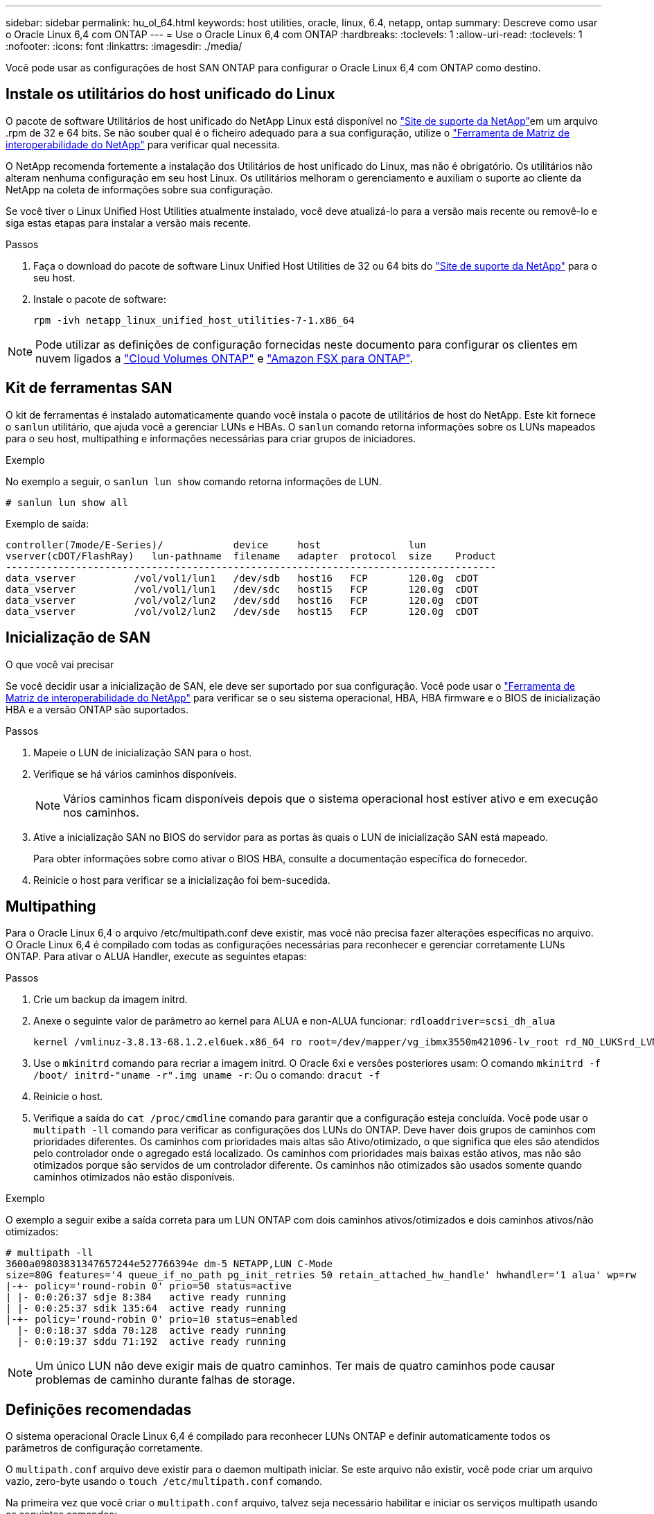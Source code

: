 ---
sidebar: sidebar 
permalink: hu_ol_64.html 
keywords: host utilities, oracle, linux, 6.4, netapp, ontap 
summary: Descreve como usar o Oracle Linux 6,4 com ONTAP 
---
= Use o Oracle Linux 6,4 com ONTAP
:hardbreaks:
:toclevels: 1
:allow-uri-read: 
:toclevels: 1
:nofooter: 
:icons: font
:linkattrs: 
:imagesdir: ./media/


[role="lead"]
Você pode usar as configurações de host SAN ONTAP para configurar o Oracle Linux 6,4 com ONTAP como destino.



== Instale os utilitários do host unificado do Linux

O pacote de software Utilitários de host unificado do NetApp Linux está disponível no link:https://mysupport.netapp.com/site/products/all/details/hostutilities/downloads-tab/download/61343/7.1/downloads["Site de suporte da NetApp"^]em um arquivo .rpm de 32 e 64 bits. Se não souber qual é o ficheiro adequado para a sua configuração, utilize o link:https://mysupport.netapp.com/matrix/#welcome["Ferramenta de Matriz de interoperabilidade do NetApp"^] para verificar qual necessita.

O NetApp recomenda fortemente a instalação dos Utilitários de host unificado do Linux, mas não é obrigatório. Os utilitários não alteram nenhuma configuração em seu host Linux. Os utilitários melhoram o gerenciamento e auxiliam o suporte ao cliente da NetApp na coleta de informações sobre sua configuração.

Se você tiver o Linux Unified Host Utilities atualmente instalado, você deve atualizá-lo para a versão mais recente ou removê-lo e siga estas etapas para instalar a versão mais recente.

.Passos
. Faça o download do pacote de software Linux Unified Host Utilities de 32 ou 64 bits do link:https://mysupport.netapp.com/site/products/all/details/hostutilities/downloads-tab/download/61343/7.1/downloads["Site de suporte da NetApp"^] para o seu host.
. Instale o pacote de software:
+
`rpm -ivh netapp_linux_unified_host_utilities-7-1.x86_64`




NOTE: Pode utilizar as definições de configuração fornecidas neste documento para configurar os clientes em nuvem ligados a link:https://docs.netapp.com/us-en/cloud-manager-cloud-volumes-ontap/index.html["Cloud Volumes ONTAP"^] e link:https://docs.netapp.com/us-en/cloud-manager-fsx-ontap/index.html["Amazon FSX para ONTAP"^].



== Kit de ferramentas SAN

O kit de ferramentas é instalado automaticamente quando você instala o pacote de utilitários de host do NetApp. Este kit fornece o `sanlun` utilitário, que ajuda você a gerenciar LUNs e HBAs. O `sanlun` comando retorna informações sobre os LUNs mapeados para o seu host, multipathing e informações necessárias para criar grupos de iniciadores.

.Exemplo
No exemplo a seguir, o `sanlun lun show` comando retorna informações de LUN.

[source, cli]
----
# sanlun lun show all
----
Exemplo de saída:

[listing]
----
controller(7mode/E-Series)/            device     host               lun
vserver(cDOT/FlashRay)   lun-pathname  filename   adapter  protocol  size    Product
------------------------------------------------------------------------------------
data_vserver          /vol/vol1/lun1   /dev/sdb   host16   FCP       120.0g  cDOT
data_vserver          /vol/vol1/lun1   /dev/sdc   host15   FCP       120.0g  cDOT
data_vserver          /vol/vol2/lun2   /dev/sdd   host16   FCP       120.0g  cDOT
data_vserver          /vol/vol2/lun2   /dev/sde   host15   FCP       120.0g  cDOT
----


== Inicialização de SAN

.O que você vai precisar
Se você decidir usar a inicialização de SAN, ele deve ser suportado por sua configuração. Você pode usar o https://mysupport.netapp.com/matrix/imt.jsp?components=65623;64703;&solution=1&isHWU&src=IMT["Ferramenta de Matriz de interoperabilidade do NetApp"^] para verificar se o seu sistema operacional, HBA, HBA firmware e o BIOS de inicialização HBA e a versão ONTAP são suportados.

.Passos
. Mapeie o LUN de inicialização SAN para o host.
. Verifique se há vários caminhos disponíveis.
+

NOTE: Vários caminhos ficam disponíveis depois que o sistema operacional host estiver ativo e em execução nos caminhos.

. Ative a inicialização SAN no BIOS do servidor para as portas às quais o LUN de inicialização SAN está mapeado.
+
Para obter informações sobre como ativar o BIOS HBA, consulte a documentação específica do fornecedor.

. Reinicie o host para verificar se a inicialização foi bem-sucedida.




== Multipathing

Para o Oracle Linux 6,4 o arquivo /etc/multipath.conf deve existir, mas você não precisa fazer alterações específicas no arquivo. O Oracle Linux 6,4 é compilado com todas as configurações necessárias para reconhecer e gerenciar corretamente LUNs ONTAP. Para ativar o ALUA Handler, execute as seguintes etapas:

.Passos
. Crie um backup da imagem initrd.
. Anexe o seguinte valor de parâmetro ao kernel para ALUA e non-ALUA funcionar:
`rdloaddriver=scsi_dh_alua`
+
....
kernel /vmlinuz-3.8.13-68.1.2.el6uek.x86_64 ro root=/dev/mapper/vg_ibmx3550m421096-lv_root rd_NO_LUKSrd_LVM_LV=vg_ibmx3550m421096/lv_root LANG=en_US.UTF-8 rd_NO_MDSYSFONT=latarcyrheb-sun16 crashkernel=256M KEYBOARDTYPE=pc KEYTABLE=us rd_LVM_LV=vg_ibmx3550m421096/lv_swap rd_NO_DM rhgb quiet rdloaddriver=scsi_dh_alua
....
. Use o `mkinitrd` comando para recriar a imagem initrd. O Oracle 6xi e versões posteriores usam: O comando `mkinitrd -f /boot/ initrd-"uname -r".img uname -r`: Ou o comando: `dracut -f`
. Reinicie o host.
. Verifique a saída do `cat /proc/cmdline` comando para garantir que a configuração esteja concluída. Você pode usar o `multipath -ll` comando para verificar as configurações dos LUNs do ONTAP. Deve haver dois grupos de caminhos com prioridades diferentes. Os caminhos com prioridades mais altas são Ativo/otimizado, o que significa que eles são atendidos pelo controlador onde o agregado está localizado. Os caminhos com prioridades mais baixas estão ativos, mas não são otimizados porque são servidos de um controlador diferente. Os caminhos não otimizados são usados somente quando caminhos otimizados não estão disponíveis.


.Exemplo
O exemplo a seguir exibe a saída correta para um LUN ONTAP com dois caminhos ativos/otimizados e dois caminhos ativos/não otimizados:

[listing]
----
# multipath -ll
3600a09803831347657244e527766394e dm-5 NETAPP,LUN C-Mode
size=80G features='4 queue_if_no_path pg_init_retries 50 retain_attached_hw_handle' hwhandler='1 alua' wp=rw
|-+- policy='round-robin 0' prio=50 status=active
| |- 0:0:26:37 sdje 8:384   active ready running
| |- 0:0:25:37 sdik 135:64  active ready running
|-+- policy='round-robin 0' prio=10 status=enabled
  |- 0:0:18:37 sdda 70:128  active ready running
  |- 0:0:19:37 sddu 71:192  active ready running
----

NOTE: Um único LUN não deve exigir mais de quatro caminhos. Ter mais de quatro caminhos pode causar problemas de caminho durante falhas de storage.



== Definições recomendadas

O sistema operacional Oracle Linux 6,4 é compilado para reconhecer LUNs ONTAP e definir automaticamente todos os parâmetros de configuração corretamente.

O `multipath.conf` arquivo deve existir para o daemon multipath iniciar. Se este arquivo não existir, você pode criar um arquivo vazio, zero-byte usando o `touch /etc/multipath.conf` comando.

Na primeira vez que você criar o `multipath.conf` arquivo, talvez seja necessário habilitar e iniciar os serviços multipath usando os seguintes comandos:

[listing]
----
# chkconfig multipathd on
# /etc/init.d/multipathd start
----
Não há necessidade de adicionar dispositivos diretamente ao `multipath.conf` arquivo, a menos que você tenha dispositivos que não deseja que o multipath gerencie ou tenha configurações existentes que substituem os padrões. Para excluir os dispositivos indesejados, adicione a seguinte sintaxe ao `multipath.conf` arquivo, substituindo o <DevId> pela cadeia WWID do dispositivo que você deseja excluir:

[listing]
----
blacklist {
        wwid <DevId>
        devnode "^(ram|raw|loop|fd|md|dm-|sr|scd|st)[0-9]*"
        devnode "^hd[a-z]"
        devnode "^cciss.*"
}
----
.Exemplo
No exemplo a seguir `sda`, é o disco SCSI local que você deseja adicionar à lista negra.

.Passos
. Execute o seguinte comando para determinar o WWID:
+
[listing]
----
# /lib/udev/scsi_id -gud /dev/sda
360030057024d0730239134810c0cb833
----
. Adicione este WWID à estrofe "blacklist" em `/etc/multipath.conf`:
+
[listing]
----
blacklist {
     wwid   360030057024d0730239134810c0cb833
     devnode "^(ram|raw|loop|fd|md|dm-|sr|scd|st)[0-9]*"
     devnode "^hd[a-z]"
     devnode "^cciss.*"
}
----


Você deve sempre verificar seu `/etc/multipath.conf` arquivo, especialmente na seção padrões, para configurações herdadas que podem estar substituindo as configurações padrão.

A tabela a seguir demonstra os parâmetros críticos `multipathd` para LUNs ONTAP e os valores necessários. Se um host estiver conetado a LUNs de outros fornecedores e qualquer um desses parâmetros for substituído, ele precisará ser corrigido por estrofes posteriores `multipath.conf` no arquivo que se aplicam especificamente aos LUNs ONTAP. Sem essa correção, os LUNs ONTAP podem não funcionar como esperado. Você só deve substituir esses padrões em consulta com o NetApp, o fornecedor do sistema operacional ou ambos, e apenas quando o impactos for totalmente compreendido.

[cols="2*"]
|===
| Parâmetro | Definição 


| detectar_prio | sim 


| dev_loss_tmo | "infinito" 


| failback | imediato 


| fast_io_fail_tmo | 5 


| caraterísticas | "3 queue_if_no_path pg_init_retries 50" 


| flush_on_last_del | "sim" 


| hardware_handler | "0" 


| no_path_retry | fila de espera 


| path_checker | "tur" 


| path_grouing_policy | "group_by_prio" 


| path_selector | "round-robin 0" 


| polling_interval | 5 


| prio | "ONTAP" 


| produto | LUN.* 


| reter_anexado_hw_handler | sim 


| rr_peso | "uniforme" 


| user_friendly_names | não 


| fornecedor | NetApp 
|===
.Exemplo
O exemplo a seguir mostra como corrigir um padrão substituído. Nesse caso, o `multipath.conf` arquivo define valores para `path_checker` e `detect_prio` que não são compatíveis com LUNs ONTAP. Se eles não puderem ser removidos devido a outros arrays SAN ainda conetados ao host, esses parâmetros podem ser corrigidos especificamente para LUNs ONTAP com uma estrofe de dispositivo.

[listing]
----
defaults {
 path_checker readsector0
 detect_prio no
 }
devices {
 device {
 vendor "NETAPP "
 product "LUN.*"
 path_checker tur
 detect_prio yes
 }
}
----

NOTE: Para configurar o kernel compatível com Red Hat do Oracle Linux 6,4 (RHCK), use o link:hu_rhel_64.html#recommended-settings["definições recomendadas"] para Red Hat Enterprise Linux (RHEL) 6,4.



== Problemas conhecidos

O Oracle Linux 6,4 com ONTAP tem os seguintes problemas conhecidos:

[cols="3*"]
|===
| ID de erro do NetApp | Título | Descrição 


| link:https://mysupport.netapp.com/NOW/cgi-bin/bol?Type=Detail&Display=713555["713555"^] | As reinicializações do adaptador QLogic são vistas em OL6,4 e OL5,9 com UEK2 em falhas do controlador, como a aquisição/giveback e a reinicialização | As reinicializações do adaptador QLogic são vistas em OL6,4 hosts com UEK2 (kernel-uek-2,6.39-400.17.1.el6uek) ou OL5,9 hosts com UEK2 (kernel-uek-2.6.39 400.17.1.el5uek) quando as falhas do controlador acontecem (tais como a aquisição, giveback e reinicializações). Estas reinicializações são intermitentes. Quando essas reinicializações do adaptador acontecem, uma interrupção de e/S prolongada (às vezes, mais de 10 minutos) pode ocorrer até que o adaptador seja redefinido com êxito e o status dos caminhos seja atualizado pelo dm-multipath. Em /var/log/messages, mensagens semelhantes às seguintes são vistas quando este bug é atingido: Kernel: qla2xxx [0000:11:00,0]-8018:0: ADAPTER RESET ISSUED NEXUS:0:2:13. Isso é observado com a versão do kernel: Em OL6,4: Kernel-uek-2,6.39-400.17.1.el6uek em OL5,9: Kernel-uek-2,6.39-400.17.1.el5uek 


| link:htthttps://mysupport.netapp.com/NOW/cgi-bin/bol?Type=Detail&Display=715217["715217"^] | O atraso na recuperação do caminho em hosts OL6,4 ou OL5,9 com UEK2 pode resultar em retomada retardada de e/S em falhas no controlador ou na malha | Quando uma falha de controladora (failover de armazenamento ou giveback, reinicializa e assim por diante) ou uma falha de malha (desativação ou ativação da porta FC) ocorre com e/S em hosts Oracle Linux 6,4 ou Oracle Linux 5,9 com UEK2 Kernel, a recuperação de caminho pelo DM-Multipath leva muito tempo (4mins. A 10 minutos). Às vezes, durante os caminhos que se recuperam para o estado ativo, os seguintes erros de driver lpfc também são vistos: Kernel: sd 0:0:8:3: [sdlt] resultado: Versões OL 6,4: Device-mapper-1.02.77-9.el6 device-mapper-multipath-2,6.1-9.64,0.0,4 kernel-uek-9.39-400.17.1.el6uek OL 5,9 versões: Device-mapper-1.02.77-2,6.el5 device-mapper-multipath-el6.64,0-1.9.el5 kernel-uek-0,4.39-400.17.1.el5uek 


| link:https://mysupport.netapp.com/NOW/cgi-bin/bol?Type=Detail&Display=709911["709911"^] | O DM Multipath no iSCSI OL6,4 e OL5,9 com kernel UEK2 demora muito tempo a atualizar o estado do caminho LUN após falhas de armazenamento | Em sistemas que executam Oracle Linux 6 Update4 e Oracle Linux 5 Update9 iSCSI com Enterprise Kernel inquebrável versão 2 (UEK2), um problema foi visto durante eventos de falha de armazenamento em que DM Multipath (DMMP) leva cerca de 15 minutos para atualizar o status do caminho dos dispositivos (LUNs) Mapper de dispositivos (DM). Se você executar o comando "multipath -ll" durante esse intervalo, o status do caminho é mostrado como "failed ready running" para esse dispositivo DM (LUN). O status do caminho é eventualmente atualizado como "ativo pronto em execução". Este problema é visto com a seguinte versão: Oracle Linux 6 39 0,4 1 64 16,0 x86 Atualização 4 400.17.1 9 el5 6,2 1 64: 5 2,6 el5uek 64,0 x86 0,872 el5 Kernel: x86.64-el6.2,0.1_0,873 Multipath: Device-mapper-multipath-64.6,2-64,0.1.el6.x86_0,4 iSCSI: ISCSI-inicializador-utils-9.64-el6uek.x86.400.17.1.2,6_39 Oracle Linux UEK2 Atualização 9: UEK2 


| link:https://mysupport.netapp.com/NOW/cgi-bin/bol?Type=Detail&Display=739909["739909"^] | A chamada do sistema SG_io ioctl falha em dispositivos dm-multipath após uma falha FC em hosts OL6.x e OL5.x com UEK2 | Um problema é visto em hosts Oracle Linux 6.x com kernel UEK2 e hosts Oracle Linux 5.x com kernel UEK2. Os comandos sg_* em um dispositivo multipath falham com o código de erro EAGAIN (errno) após uma falha de malha que faz todos os caminhos no grupo de caminho ativo diminuírem. Esse problema é visto somente quando não há e/S ocorrendo nos dispositivos multipath. O seguinte é um exemplo: sg_inq -v /dev/mapper/3600a098041764937303f436c75324370 inquérito cdb: 12 00 00 00 24 00 11 ioctl(SG_io v3) falhou com os_err (errno): 11 INQUÉRITO: Passe através de os erro: Resource temporariamente mapHDIO_GET_IDENTITY iocching_ioctl( O problema foi observado nas seguintes versões dos pacotes kernel-uek e device-mapper-multipath: OL6,4 versões: Kernel-uek-2,6 64,0.39-400.17.1.el6uek device-mapper-multipath-0,4.400.17.1-64,0.39.el6 OL5,9 versões: Kernel-uek-2,6.1-9.el5uek device-mapper-multipath-0,4.9.1.el5 
|===

NOTE: Para problemas conhecidos do RHCK do Oracle Linux, consulte o link:hu_rhel_64.html#known-problems-and-limitations["problemas conhecidos"] para RHEL 6,4.
